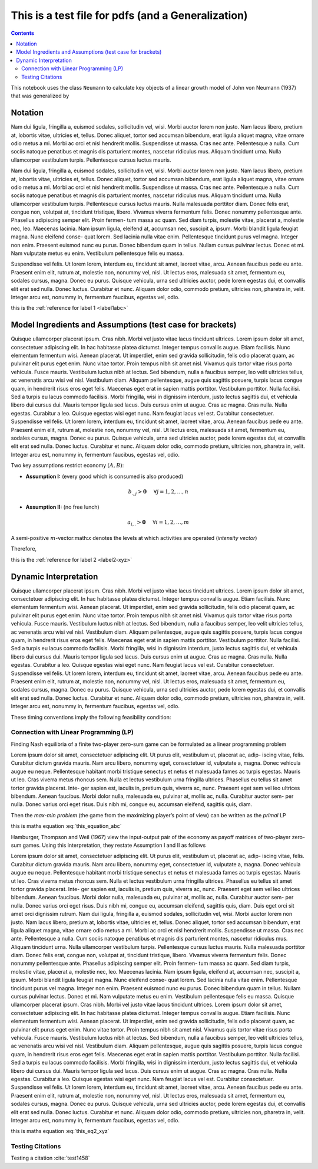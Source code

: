.. _test_for_pdf:

.. index::
    single: python

***************************************************
This is a test file for pdfs (and a Generalization)
***************************************************

.. contents:: :depth: 2


This notebook uses the class ``Neumann`` to calculate key objects of a
linear growth model of John von Neumann (1937) that was generalized by


Notation
===========

Nam dui ligula, fringilla a, euismod sodales, sollicitudin vel, wisi. Morbi auctor lorem non justo. Nam lacus
libero, pretium at, lobortis vitae, ultricies et, tellus. Donec aliquet, tortor sed accumsan bibendum, erat ligula
aliquet magna, vitae ornare odio metus a mi. Morbi ac orci et nisl hendrerit mollis. Suspendisse ut massa. Cras
nec ante. Pellentesque a nulla. Cum sociis natoque penatibus et magnis dis parturient montes, nascetur ridiculus
mus. Aliquam tincidunt urna. Nulla ullamcorper vestibulum turpis. Pellentesque cursus luctus mauris.


.. _label1abc:


Nam dui ligula, fringilla a, euismod sodales, sollicitudin vel, wisi. Morbi auctor lorem non justo. Nam lacus
libero, pretium at, lobortis vitae, ultricies et, tellus. Donec aliquet, tortor sed accumsan bibendum, erat ligula
aliquet magna, vitae ornare odio metus a mi. Morbi ac orci et nisl hendrerit mollis. Suspendisse ut massa. Cras
nec ante. Pellentesque a nulla. Cum sociis natoque penatibus et magnis dis parturient montes, nascetur ridiculus
mus. Aliquam tincidunt urna. Nulla ullamcorper vestibulum turpis. Pellentesque cursus luctus mauris.
Nulla malesuada porttitor diam. Donec felis erat, congue non, volutpat at, tincidunt tristique, libero. Vivamus
viverra fermentum felis. Donec nonummy pellentesque ante. Phasellus adipiscing semper elit. Proin fermen-
tum massa ac quam. Sed diam turpis, molestie vitae, placerat a, molestie nec, leo. Maecenas lacinia. Nam ipsum
ligula, eleifend at, accumsan nec, suscipit a, ipsum. Morbi blandit ligula feugiat magna. Nunc eleifend conse-
quat lorem. Sed lacinia nulla vitae enim. Pellentesque tincidunt purus vel magna. Integer non enim. Praesent
euismod nunc eu purus. Donec bibendum quam in tellus. Nullam cursus pulvinar lectus. Donec et mi. Nam
vulputate metus eu enim. Vestibulum pellentesque felis eu massa.


.. _label2-xyz:


Suspendisse vel felis. Ut lorem lorem, interdum eu, tincidunt sit amet, laoreet vitae, arcu. Aenean faucibus
pede eu ante. Praesent enim elit, rutrum at, molestie non, nonummy vel, nisl. Ut lectus eros, malesuada sit amet,
fermentum eu, sodales cursus, magna. Donec eu purus. Quisque vehicula, urna sed ultricies auctor, pede lorem
egestas dui, et convallis elit erat sed nulla. Donec luctus. Curabitur et nunc. Aliquam dolor odio, commodo
pretium, ultricies non, pharetra in, velit. Integer arcu est, nonummy in, fermentum faucibus, egestas vel, odio.

this is the :ref:`reference for label 1 <label1abc>`

Model Ingredients and Assumptions (test case for brackets)
==========================================================

Quisque ullamcorper placerat ipsum. Cras nibh. Morbi vel justo vitae lacus tincidunt ultrices. Lorem ipsum
dolor sit amet, consectetuer adipiscing elit. In hac habitasse platea dictumst. Integer tempus convallis augue.
Etiam facilisis. Nunc elementum fermentum wisi. Aenean placerat. Ut imperdiet, enim sed gravida sollicitudin,
felis odio placerat quam, ac pulvinar elit purus eget enim. Nunc vitae tortor. Proin tempus nibh sit amet nisl.
Vivamus quis tortor vitae risus porta vehicula.
Fusce mauris. Vestibulum luctus nibh at lectus. Sed bibendum, nulla a faucibus semper, leo velit ultricies
tellus, ac venenatis arcu wisi vel nisl. Vestibulum diam. Aliquam pellentesque, augue quis sagittis posuere, turpis
lacus congue quam, in hendrerit risus eros eget felis. Maecenas eget erat in sapien mattis porttitor. Vestibulum
porttitor. Nulla facilisi. Sed a turpis eu lacus commodo facilisis. Morbi fringilla, wisi in dignissim interdum, justo
lectus sagittis dui, et vehicula libero dui cursus dui. Mauris tempor ligula sed lacus. Duis cursus enim ut augue.
Cras ac magna. Cras nulla. Nulla egestas. Curabitur a leo. Quisque egestas wisi eget nunc. Nam feugiat lacus vel
est. Curabitur consectetuer.
Suspendisse vel felis. Ut lorem lorem, interdum eu, tincidunt sit amet, laoreet vitae, arcu. Aenean faucibus
pede eu ante. Praesent enim elit, rutrum at, molestie non, nonummy vel, nisl. Ut lectus eros, malesuada sit amet,
fermentum eu, sodales cursus, magna. Donec eu purus. Quisque vehicula, urna sed ultricies auctor, pede lorem
egestas dui, et convallis elit erat sed nulla. Donec luctus. Curabitur et nunc. Aliquam dolor odio, commodo
pretium, ultricies non, pharetra in, velit. Integer arcu est, nonummy in, fermentum faucibus, egestas vel, odio.


Two key assumptions restrict economy :math:`(A,B)`:

- **Assumption I:** (every good which is consumed is also produced)

.. math:: b_{.,j} > \mathbf{0}\hspace{5mm}\forall j=1,2,\dots,n

- **Assumption II:** (no free lunch)

.. math:: a_{i,.} > \mathbf{0}\hspace{5mm}\forall i=1,2,\dots,m

.. _label3_uvw:


A semi-positive :math:`m`-vector:math:`x` denotes the levels at which
activities are operated (*intensity vector*)

Therefore,



this is the :ref:`reference for label 2 <label2-xyz>`




Dynamic Interpretation
====================================


Quisque ullamcorper placerat ipsum. Cras nibh. Morbi vel justo vitae lacus tincidunt ultrices. Lorem ipsum
dolor sit amet, consectetuer adipiscing elit. In hac habitasse platea dictumst. Integer tempus convallis augue.
Etiam facilisis. Nunc elementum fermentum wisi. Aenean placerat. Ut imperdiet, enim sed gravida sollicitudin,
felis odio placerat quam, ac pulvinar elit purus eget enim. Nunc vitae tortor. Proin tempus nibh sit amet nisl.
Vivamus quis tortor vitae risus porta vehicula.
Fusce mauris. Vestibulum luctus nibh at lectus. Sed bibendum, nulla a faucibus semper, leo velit ultricies
tellus, ac venenatis arcu wisi vel nisl. Vestibulum diam. Aliquam pellentesque, augue quis sagittis posuere, turpis
lacus congue quam, in hendrerit risus eros eget felis. Maecenas eget erat in sapien mattis porttitor. Vestibulum
porttitor. Nulla facilisi. Sed a turpis eu lacus commodo facilisis. Morbi fringilla, wisi in dignissim interdum, justo
lectus sagittis dui, et vehicula libero dui cursus dui. Mauris tempor ligula sed lacus. Duis cursus enim ut augue.
Cras ac magna. Cras nulla. Nulla egestas. Curabitur a leo. Quisque egestas wisi eget nunc. Nam feugiat lacus vel
est. Curabitur consectetuer.
Suspendisse vel felis. Ut lorem lorem, interdum eu, tincidunt sit amet, laoreet vitae, arcu. Aenean faucibus
pede eu ante. Praesent enim elit, rutrum at, molestie non, nonummy vel, nisl. Ut lectus eros, malesuada sit amet,
fermentum eu, sodales cursus, magna. Donec eu purus. Quisque vehicula, urna sed ultricies auctor, pede lorem
egestas dui, et convallis elit erat sed nulla. Donec luctus. Curabitur et nunc. Aliquam dolor odio, commodo
pretium, ultricies non, pharetra in, velit. Integer arcu est, nonummy in, fermentum faucibus, egestas vel, odio.

These timing conventions imply the following feasibility condition:

.. math::
    :label: this_equation_abc

    V(C) = \max_x \min_p \hspace{2mm} x^T C p = \min_p \max_x \hspace{2mm} x^T C p = (x^*)^T C p^*



Connection with Linear Programming (LP)
-----------------------------------------

Finding Nash equilibria of a finite two-player zero-sum game can be
formulated as a linear programming problem

Lorem ipsum dolor sit amet, consectetuer adipiscing elit. Ut purus elit, vestibulum ut, placerat ac, adip-
iscing vitae, felis. Curabitur dictum gravida mauris. Nam arcu libero, nonummy eget, consectetuer id,
vulputate a, magna. Donec vehicula augue eu neque. Pellentesque habitant morbi tristique senectus
et netus et malesuada fames ac turpis egestas. Mauris ut leo. Cras viverra metus rhoncus sem. Nulla
et lectus vestibulum urna fringilla ultrices. Phasellus eu tellus sit amet tortor gravida placerat. Inte-
ger sapien est, iaculis in, pretium quis, viverra ac, nunc. Praesent eget sem vel leo ultrices bibendum.
Aenean faucibus. Morbi dolor nulla, malesuada eu, pulvinar at, mollis ac, nulla. Curabitur auctor sem-
per nulla. Donec varius orci eget risus. Duis nibh mi, congue eu, accumsan eleifend, sagittis quis, diam.


Then the *max-min problem* (the game from the maximizing player’s point
of view) can be written as the *primal* LP

this is maths equation :eq:`this_equation_abc`

Hamburger, Thompson and Weil (1967) view the input-output pair of the
economy as payoff matrices of two-player zero-sum games. Using this
interpretation, they restate Assumption I and II as follows

.. math::
    :label: this_eq2_xyz

    V(-A) < 0\quad\quad \text{and}\quad\quad V(B)>0

Lorem ipsum dolor sit amet, consectetuer adipiscing elit. Ut purus elit, vestibulum ut, placerat ac, adip-
iscing vitae, felis. Curabitur dictum gravida mauris. Nam arcu libero, nonummy eget, consectetuer id,
vulputate a, magna. Donec vehicula augue eu neque. Pellentesque habitant morbi tristique senectus
et netus et malesuada fames ac turpis egestas. Mauris ut leo. Cras viverra metus rhoncus sem. Nulla
et lectus vestibulum urna fringilla ultrices. Phasellus eu tellus sit amet tortor gravida placerat. Inte-
ger sapien est, iaculis in, pretium quis, viverra ac, nunc. Praesent eget sem vel leo ultrices bibendum.
Aenean faucibus. Morbi dolor nulla, malesuada eu, pulvinar at, mollis ac, nulla. Curabitur auctor sem-
per nulla. Donec varius orci eget risus. Duis nibh mi, congue eu, accumsan eleifend, sagittis quis, diam.
Duis eget orci sit amet orci dignissim rutrum.
Nam dui ligula, fringilla a, euismod sodales, sollicitudin vel, wisi. Morbi auctor lorem non justo. Nam lacus
libero, pretium at, lobortis vitae, ultricies et, tellus. Donec aliquet, tortor sed accumsan bibendum, erat ligula
aliquet magna, vitae ornare odio metus a mi. Morbi ac orci et nisl hendrerit mollis. Suspendisse ut massa. Cras
nec ante. Pellentesque a nulla. Cum sociis natoque penatibus et magnis dis parturient montes, nascetur ridiculus
mus. Aliquam tincidunt urna. Nulla ullamcorper vestibulum turpis. Pellentesque cursus luctus mauris.
Nulla malesuada porttitor diam. Donec felis erat, congue non, volutpat at, tincidunt tristique, libero. Vivamus
viverra fermentum felis. Donec nonummy pellentesque ante. Phasellus adipiscing semper elit. Proin fermen-
tum massa ac quam. Sed diam turpis, molestie vitae, placerat a, molestie nec, leo. Maecenas lacinia. Nam ipsum
ligula, eleifend at, accumsan nec, suscipit a, ipsum. Morbi blandit ligula feugiat magna. Nunc eleifend conse-
quat lorem. Sed lacinia nulla vitae enim. Pellentesque tincidunt purus vel magna. Integer non enim. Praesent
euismod nunc eu purus. Donec bibendum quam in tellus. Nullam cursus pulvinar lectus. Donec et mi. Nam
vulputate metus eu enim. Vestibulum pellentesque felis eu massa.
Quisque ullamcorper placerat ipsum. Cras nibh. Morbi vel justo vitae lacus tincidunt ultrices. Lorem ipsum
dolor sit amet, consectetuer adipiscing elit. In hac habitasse platea dictumst. Integer tempus convallis augue.
Etiam facilisis. Nunc elementum fermentum wisi. Aenean placerat. Ut imperdiet, enim sed gravida sollicitudin,
felis odio placerat quam, ac pulvinar elit purus eget enim. Nunc vitae tortor. Proin tempus nibh sit amet nisl.
Vivamus quis tortor vitae risus porta vehicula.
Fusce mauris. Vestibulum luctus nibh at lectus. Sed bibendum, nulla a faucibus semper, leo velit ultricies
tellus, ac venenatis arcu wisi vel nisl. Vestibulum diam. Aliquam pellentesque, augue quis sagittis posuere, turpis
lacus congue quam, in hendrerit risus eros eget felis. Maecenas eget erat in sapien mattis porttitor. Vestibulum
porttitor. Nulla facilisi. Sed a turpis eu lacus commodo facilisis. Morbi fringilla, wisi in dignissim interdum, justo
lectus sagittis dui, et vehicula libero dui cursus dui. Mauris tempor ligula sed lacus. Duis cursus enim ut augue.
Cras ac magna. Cras nulla. Nulla egestas. Curabitur a leo. Quisque egestas wisi eget nunc. Nam feugiat lacus vel
est. Curabitur consectetuer.
Suspendisse vel felis. Ut lorem lorem, interdum eu, tincidunt sit amet, laoreet vitae, arcu. Aenean faucibus
pede eu ante. Praesent enim elit, rutrum at, molestie non, nonummy vel, nisl. Ut lectus eros, malesuada sit amet,
fermentum eu, sodales cursus, magna. Donec eu purus. Quisque vehicula, urna sed ultricies auctor, pede lorem
egestas dui, et convallis elit erat sed nulla. Donec luctus. Curabitur et nunc. Aliquam dolor odio, commodo
pretium, ultricies non, pharetra in, velit. Integer arcu est, nonummy in, fermentum faucibus, egestas vel, odio.

this is maths equation :eq:`this_eq2_xyz`


Testing Citations
------------------

Testing a citation :cite:`test1458`
